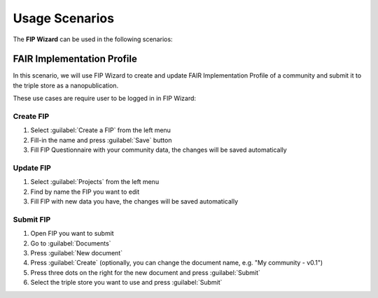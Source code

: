 ***************
Usage Scenarios
***************

The **FIP Wizard** can be used in the following scenarios:

FAIR Implementation Profile
---------------------------

In this scenario, we will use FIP Wizard to create and update FAIR Implementation Profile of a community and submit it to the triple store as a nanopublication.

These use cases are require user to be logged in in FIP Wizard:

Create FIP
~~~~~~~~~~

1. Select :guilabel:`Create a FIP` from the left menu
2. Fill-in the name and press :guilabel:`Save` button
3. Fill FIP Questionnaire with your community data, the changes will be saved automatically

Update FIP
~~~~~~~~~~

1. Select :guilabel:`Projects` from the left menu
2. Find by name the FIP you want to edit
3. Fill FIP with new data you have, the changes will be saved automatically

Submit FIP
~~~~~~~~~~

1. Open FIP you want to submit
2. Go to :guilabel:`Documents`
3. Press :guilabel:`New document`
4. Press :guilabel:`Create` (optionally, you can change the document name, e.g. "My community - v0.1")
5. Press three dots on the right for the new document and press :guilabel:`Submit`
6. Select the triple store you want to use and press :guilabel:`Submit`
